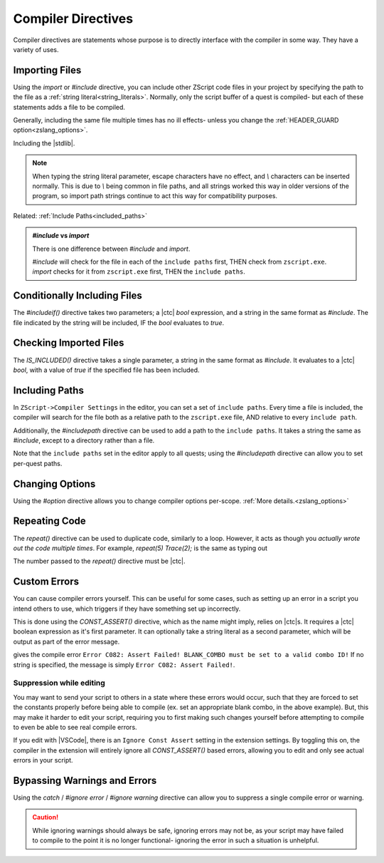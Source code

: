 Compiler Directives
===================

.. _zslang_directives:

Compiler directives are statements whose purpose is to directly interface
with the compiler in some way. They have a variety of uses.

.. _directive_import:

Importing Files
---------------

Using the `import` or `#include` directive, you can include other ZScript
code files in your project by specifying the path to the file as a
:ref:`string literal<string_literals>`. Normally, only the script buffer of a
quest is compiled- but each of these statements adds a file to be compiled.

Generally, including the same file multiple times has no ill effects-
unless you change the :ref:`HEADER_GUARD option<zslang_options>`.

.. zscript::

	#include "std.zh"

.. style:: zs_caption

Including the |stdlib|.

.. note::
	When typing the string literal parameter, escape characters have no effect,
	and `\\` characters can be inserted normally. This is due to `\\` being common
	in file paths, and all strings worked this way in older versions of the
	program, so import path strings continue to act this way for compatibility
	purposes.

Related: :ref:`Include Paths<included_paths>`

.. admonition:: `#include` vs `import`
	:class: tip

	There is one difference between `#include` and `import`.
	
	| `#include` will check for the file in each of the ``include paths`` first, THEN check from ``zscript.exe``.
	| `import` checks for it from ``zscript.exe`` first, THEN the ``include paths``.

Conditionally Including Files
-----------------------------

The `#includeif()` directive takes two parameters; a |ctc| `bool`
expression, and a string in the same format as `#include`.
The file indicated by the string will be included, IF the `bool`
evaluates to `true`.

.. zscript::

	const bool USE_TANGO = true;
	#includeif(USE_TANGO, "tango.zh")

.. _directive_isincluded:

Checking Imported Files
-----------------------

The `IS_INCLUDED()` directive takes a single parameter, a string
in the same format as `#include`. It evaluates to a |ctc| `bool`,
with a value of `true` if the specified file has been included.

.. zscript::
	:style: body

	if(IS_INCLUDED("tango.zh"))
	{
		// code here to show a tango message
	}
	else Screen->ShowMessage(5); // show a non-tango message

.. _included_paths:

Including Paths
---------------

In ``ZScript->Compiler Settings`` in the editor, you can set a set of ``include paths``.
Every time a file is included, the compiler will search for the file both as a relative
path to the ``zscript.exe`` file, AND relative to every ``include path``.

Additionally, the `#includepath` directive can be used to add a path to the
``include paths``. It takes a string the same as `#include`, except to a
directory rather than a file.

.. zscript::
	#includepath "../MyQuestScripts/"

Note that the ``include paths`` set in the editor apply to all quests;
using the `#includepath` directive can allow you to set per-quest paths.

.. _directive_optionval:

Changing Options
----------------

Using the `#option` directive allows you to change compiler options
per-scope. :ref:`More details.<zslang_options>`

.. _directive_repeat:

Repeating Code
--------------

The `repeat()` directive can be used to duplicate code, similarly
to a loop. However, it acts as though you *actually wrote out
the code multiple times*. For example, `repeat(5) Trace(2);` is
the same as typing out

.. zscript::
	:style: body

	Trace(2);
	Trace(2);
	Trace(2);
	Trace(2);
	Trace(2);

The number passed to the `repeat()` directive must be |ctc|.

.. _directive_assert:

Custom Errors
-------------

You can cause compiler errors yourself. This can be useful for some cases,
such as setting up an error in a script you intend others to use, which
triggers if they have something set up incorrectly.

This is done using the `CONST_ASSERT()` directive, which as the name might
imply, relies on |ctc|\ s. It requires a |ctc| boolean expression as it's
first parameter. It can optionally take a string literal as a second
parameter, which will be output as part of the error message.

.. zscript::

	#include "std.zh"
	CONFIG BLANK_COMBO = -1;

	CONST_ASSERT(BLANK_COMBO >= 0 && BLANK_COMBO <= MAX_COMBOS,
		"BLANK_COMBO must be set to a valid combo ID!");

gives the compile error ``Error C082: Assert Failed! BLANK_COMBO must be set to a valid combo ID!``
If no string is specified, the message is simply ``Error C082: Assert Failed!``.

Suppression while editing
^^^^^^^^^^^^^^^^^^^^^^^^^

You may want to send your script to others in a state where these errors
would occur, such that they are forced to set the constants properly
before being able to compile (ex. set an appropriate blank combo, in the
above example). But, this may make it harder to edit your script,
requiring you to first making such changes yourself before attempting
to compile to even be able to see real compile errors.

If you edit with |VSCode|, there is an ``Ignore Const Assert`` setting
in the extension settings. By toggling this on, the compiler in the
extension will entirely ignore all `CONST_ASSERT()` based errors,
allowing you to edit and only see actual errors in your script.

.. _directive_catch:

Bypassing Warnings and Errors
-----------------------------

Using the `catch` / `#ignore error` / `#ignore warning` directive
can allow you to suppress a single compile error or warning.

.. zscript::
	<warn>const int A = 3_000_000;</warn> // Warning C020: Constant 3_000_000 is too long and has been truncated.
	// The 'C020' part is the warning code- so we can ignore warning 20
	#ignore warning(20)
	const int B = 3_000_000; // No warning

.. caution::

	While ignoring warnings should always be safe, ignoring errors may not be,
	as your script may have failed to compile to the point it is no longer
	functional- ignoring the error in such a situation is unhelpful.
